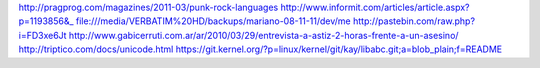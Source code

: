 http://pragprog.com/magazines/2011-03/punk-rock-languages
http://www.informit.com/articles/article.aspx?p=1193856&_
file:///media/VERBATIM%20HD/backups/mariano-08-11-11/dev/me 
http://pastebin.com/raw.php?i=FD3xe6Jt
http://www.gabicerruti.com.ar/ar/2010/03/29/entrevista-a-astiz-2-horas-frente-a-un-asesino/
http://triptico.com/docs/unicode.html
https://git.kernel.org/?p=linux/kernel/git/kay/libabc.git;a=blob_plain;f=README
